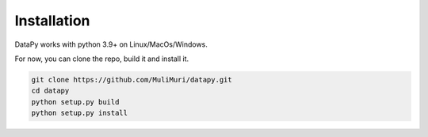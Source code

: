 Installation
============

DataPy works with python 3.9+ on Linux/MacOs/Windows.

For now, you can clone the repo, build it and install it.

.. code-block::

    git clone https://github.com/MuliMuri/datapy.git
    cd datapy
    python setup.py build
    python setup.py install

